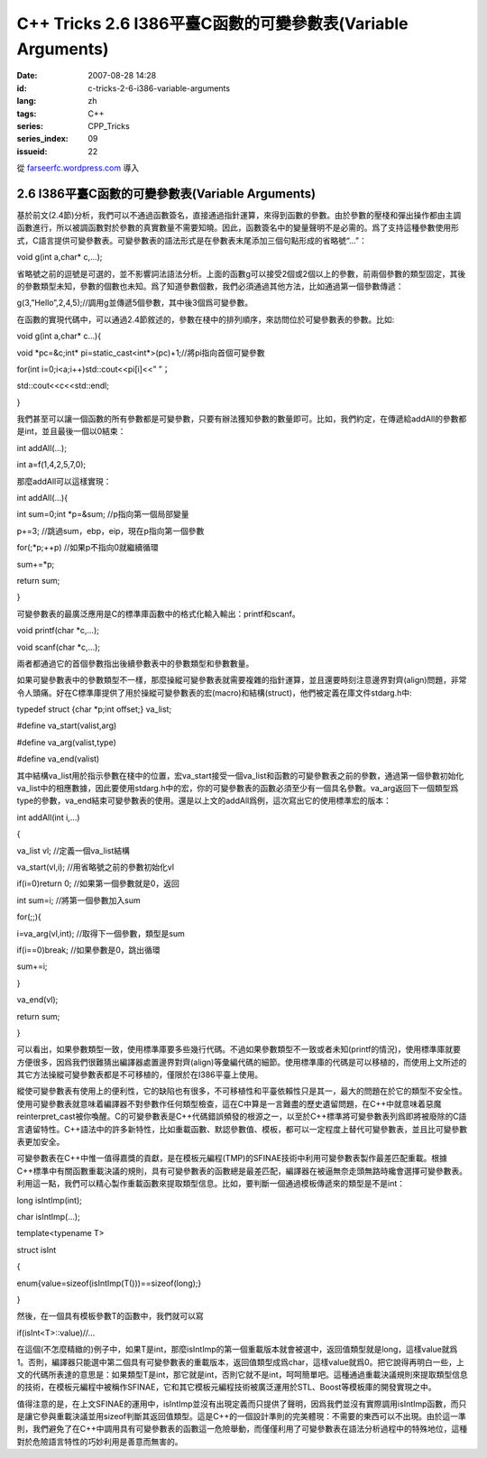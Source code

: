 C++ Tricks 2.6 I386平臺C函數的可變參數表(Variable Arguments)
########################################################################################################################
:date: 2007-08-28 14:28
:id: c-tricks-2-6-i386-variable-arguments
:lang: zh
:tags: C++
:series: CPP_Tricks
:series_index: 09
:issueid: 22

從 `farseerfc.wordpress.com <http://farseerfc.wordpress.com/>`_ 導入



2.6 I386平臺C函數的可變參數表(Variable Arguments)
==================================================================================================

基於前文(2.4節)分析，我們可以不通過函數簽名，直接通過指針運算，來得到函數的參數。由於參數的壓棧和彈出操作都由主調函數進行，所以被調函數對於參數的真實數量不需要知曉。因此，函數簽名中的變量聲明不是必需的。爲了支持這種參數使用形式，C語言提供可變參數表。可變參數表的語法形式是在參數表末尾添加三個句點形成的省略號“...”：

void g(int a,char\* c,...);

省略號之前的逗號是可選的，並不影響詞法語法分析。上面的函數g可以接受2個或2個以上的參數，前兩個參數的類型固定，其後的參數類型未知，參數的個數也未知。爲了知道參數個數，我們必須通過其他方法，比如通過第一個參數傳遞：

g(3,”Hello”,2,4,5);//調用g並傳遞5個參數，其中後3個爲可變參數。

在函數的實現代碼中，可以通過2.4節敘述的，參數在棧中的排列順序，來訪問位於可變參數表的參數。比如:

void g(int a,char\* c...){

void \*pc=&c;int\* pi=static\_cast<int\*>(pc)+1;//將pi指向首個可變參數

for(int i=0;i<a;i++)std::cout<<pi[i]<<” ”；

std::cout<<c<<std::endl;

}

我們甚至可以讓一個函數的所有參數都是可變參數，只要有辦法獲知參數的數量即可。比如，我們約定，在傳遞給addAll的參數都是int，並且最後一個以0結束：

int addAll(...);

int a=f(1,4,2,5,7,0);

那麼addAll可以這樣實現：

int addAll(...){

int sum=0;int \*p=&sum; //p指向第一個局部變量

p+=3; //跳過sum，ebp，eip，現在p指向第一個參數

for(;\*p;++p) //如果p不指向0就繼續循環

sum+=\*p;

return sum;

}

可變參數表的最廣泛應用是C的標準庫函數中的格式化輸入輸出：printf和scanf。

void printf(char \*c,...);

void scanf(char \*c,...);

兩者都通過它的首個參數指出後續參數表中的參數類型和參數數量。

如果可變參數表中的參數類型不一樣，那麼操縱可變參數表就需要複雜的指針運算，並且還要時刻注意邊界對齊(align)問題，非常令人頭痛。好在C標準庫提供了用於操縱可變參數表的宏(macro)和結構(struct)，他們被定義在庫文件stdarg.h中:

typedef struct {char \*p;int offset;} va\_list;

#define va\_start(valist,arg)

#define va\_arg(valist,type)

#define va\_end(valist)

其中結構va\_list用於指示參數在棧中的位置，宏va\_start接受一個va\_list和函數的可變參數表之前的參數，通過第一個參數初始化va\_list中的相應數據，因此要使用stdarg.h中的宏，你的可變參數表的函數必須至少有一個具名參數。va\_arg返回下一個類型爲type的參數，va\_end結束可變參數表的使用。還是以上文的addAll爲例，這次寫出它的使用標準宏的版本：

int addAll(int i,...)

{

va\_list vl; //定義一個va\_list結構

va\_start(vl,i); //用省略號之前的參數初始化vl

if(i=0)return 0; //如果第一個參數就是0，返回

int sum=i; //將第一個參數加入sum

for(;;){

i=va\_arg(vl,int); //取得下一個參數，類型是sum

if(i==0)break; //如果參數是0，跳出循環

sum+=i;

}

va\_end(vl);

return sum;

}

可以看出，如果參數類型一致，使用標準庫要多些幾行代碼。不過如果參數類型不一致或者未知(printf的情況)，使用標準庫就要方便很多，因爲我們很難猜出編譯器處置邊界對齊(align)等彙編代碼的細節。使用標準庫的代碼是可以移植的，而使用上文所述的其它方法操縱可變參數表都是不可移植的，僅限於在I386平臺上使用。

縱使可變參數表有使用上的便利性，它的缺陷也有很多，不可移植性和平臺依賴性只是其一，最大的問題在於它的類型不安全性。使用可變參數表就意味着編譯器不對參數作任何類型檢查，這在C中算是一言難盡的歷史遺留問題，在C++中就意味着惡魔reinterpret\_cast被你喚醒。C的可變參數表是C++代碼錯誤頻發的根源之一，以至於C++標準將可變參數表列爲即將被廢除的C語言遺留特性。C++語法中的許多新特性，比如重載函數、默認參數值、模板，都可以一定程度上替代可變參數表，並且比可變參數表更加安全。

可變參數表在C++中惟一值得嘉獎的貢獻，是在模板元編程(TMP)的SFINAE技術中利用可變參數表製作最差匹配重載。根據C++標準中有關函數重載決議的規則，具有可變參數表的函數總是最差匹配，編譯器在被逼無奈走頭無路時纔會選擇可變參數表。利用這一點，我們可以精心製作重載函數來提取類型信息。比如，要判斷一個通過模板傳遞來的類型是不是int：

long isIntImp(int);

char isIntImp(...);

template<typename T>

struct isInt

{

enum{value=sizeof(isIntImp(T()))==sizeof(long);}

}

然後，在一個具有模板參數T的函數中，我們就可以寫

if(isInt<T>::value)//...

在這個(不怎麼精緻的)例子中，如果T是int，那麼isIntImp的第一個重載版本就會被選中，返回值類型就是long，這樣value就爲1。否則，編譯器只能選中第二個具有可變參數表的重載版本，返回值類型成爲char，這樣value就爲0。把它說得再明白一些，上文的代碼所表達的意思是：如果類型T是int，那它就是int，否則它就不是int，呵呵簡單吧。這種通過重載決議規則來提取類型信息的技術，在模板元編程中被稱作SFINAE，它和其它模板元編程技術被廣泛運用於STL、Boost等模板庫的開發實現之中。

值得注意的是，在上文SFINAE的運用中，isIntImp並沒有出現定義而只提供了聲明，因爲我們並沒有實際調用isIntImp函數，而只是讓它參與重載決議並用sizeof判斷其返回值類型。這是C++的一個設計準則的完美體現：不需要的東西可以不出現。由於這一準則，我們避免了在C++中調用具有可變參數表的函數這一危險舉動，而僅僅利用了可變參數表在語法分析過程中的特殊地位，這種對於危險語言特性的巧妙利用是善意而無害的。



